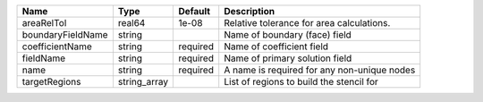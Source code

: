 

================= ============ ======== =========================================== 
Name              Type         Default  Description                                 
================= ============ ======== =========================================== 
areaRelTol        real64       1e-08    Relative tolerance for area calculations.   
boundaryFieldName string                Name of boundary (face) field               
coefficientName   string       required Name of coefficient field                   
fieldName         string       required Name of primary solution field              
name              string       required A name is required for any non-unique nodes 
targetRegions     string_array          List of regions to build the stencil for    
================= ============ ======== =========================================== 


